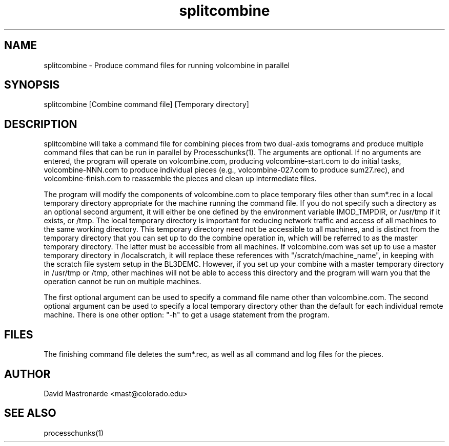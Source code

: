 .na
.nh
.TH splitcombine 1 3.4.1 BL3DEMC
.SH NAME
splitcombine \- Produce command files for running volcombine in parallel
.SH SYNOPSIS
splitcombine [Combine command file] [Temporary directory]
.SH DESCRIPTION
splitcombine will take a command file for combining pieces from two 
dual-axis tomograms and
produce multiple command files that can be run in parallel by
Processchunks(1).  The arguments are optional.  If no arguments are entered,
the program will
operate on volcombine.com, producing volcombine-start.com to do initial tasks,
volcombine-NNN.com to produce individual pieces (e.g., volcombine-027.com to
produce sum27.rec), and volcombine-finish.com to reassemble the pieces and
clean up intermediate files.
.P
The program will modify the components of volcombine.com to place temporary
files other than sum*.rec in a local temporary directory appropriate for
the machine running the command file.  If you do not specify such a directory 
as an optional second argument, it will either be one
defined by the environment variable IMOD_TMPDIR, or /usr/tmp if it exists,
or /tmp.  The local temporary directory is important for reducing network
traffic and access of all machines to
the same working directory.  This temporary directory need not be accessible
to all machines, and is distinct from the
temporary directory that you can set up to do the combine operation in, which
will be referred to as the master temporary directory.  The latter must be
accessible from all machines.
If volcombine.com was set up to use
a master temporary
directory in /localscratch, it will replace these references
with "/scratch/machine_name", in keeping with the scratch file system setup in
the BL3DEMC.  However, if you set up your combine with a master temporary 
directory
in /usr/tmp or /tmp, other machines will not be able to access this directory
and the program will warn you that the operation cannot be run on multiple
machines.
.P
The first optional argument can be used to specify a command file name other
than volcombine.com.  The second optional argument can be used to specify
a local temporary directory other than the default for 
each individual remote machine.
There is one other option: "-h" to get a usage statement from the program.
.SH FILES
The finishing command file deletes the sum*.rec, as well as all
command and log files for the pieces.
.SH AUTHOR
David Mastronarde  <mast@colorado.edu>
.SH SEE ALSO
processchunks(1)
